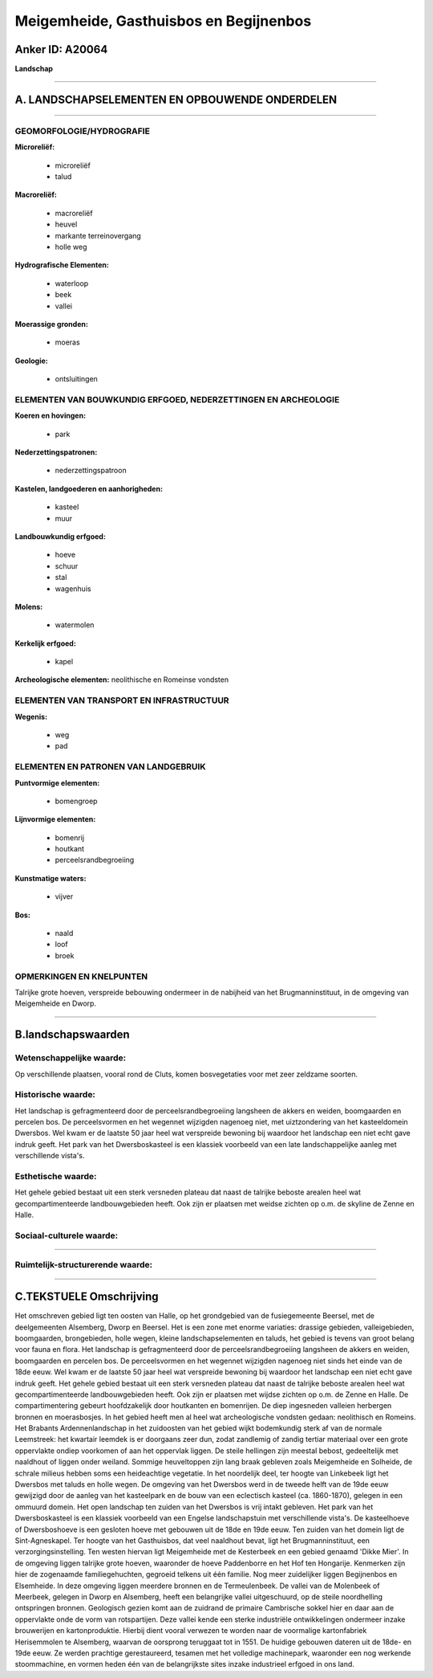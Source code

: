 Meigemheide, Gasthuisbos en Begijnenbos
=======================================

Anker ID: A20064
----------------

**Landschap**

--------------

A. LANDSCHAPSELEMENTEN EN OPBOUWENDE ONDERDELEN
-----------------------------------------------

--------------

GEOMORFOLOGIE/HYDROGRAFIE
~~~~~~~~~~~~~~~~~~~~~~~~~

**Microreliëf:**

 * microreliëf
 * talud


**Macroreliëf:**

 * macroreliëf
 * heuvel
 * markante terreinovergang
 * holle weg

**Hydrografische Elementen:**

 * waterloop
 * beek
 * vallei


**Moerassige gronden:**

 * moeras


**Geologie:**

 * ontsluitingen



ELEMENTEN VAN BOUWKUNDIG ERFGOED, NEDERZETTINGEN EN ARCHEOLOGIE
~~~~~~~~~~~~~~~~~~~~~~~~~~~~~~~~~~~~~~~~~~~~~~~~~~~~~~~~~~~~~~~

**Koeren en hovingen:**

 * park


**Nederzettingspatronen:**

 * nederzettingspatroon

**Kastelen, landgoederen en aanhorigheden:**

 * kasteel
 * muur


**Landbouwkundig erfgoed:**

 * hoeve
 * schuur
 * stal
 * wagenhuis


**Molens:**

 * watermolen


**Kerkelijk erfgoed:**

 * kapel


**Archeologische elementen:**
neolithische en Romeinse vondsten

ELEMENTEN VAN TRANSPORT EN INFRASTRUCTUUR
~~~~~~~~~~~~~~~~~~~~~~~~~~~~~~~~~~~~~~~~~

**Wegenis:**

 * weg
 * pad



ELEMENTEN EN PATRONEN VAN LANDGEBRUIK
~~~~~~~~~~~~~~~~~~~~~~~~~~~~~~~~~~~~~

**Puntvormige elementen:**

 * bomengroep


**Lijnvormige elementen:**

 * bomenrij
 * houtkant
 * perceelsrandbegroeiing

**Kunstmatige waters:**

 * vijver


**Bos:**

 * naald
 * loof
 * broek



OPMERKINGEN EN KNELPUNTEN
~~~~~~~~~~~~~~~~~~~~~~~~~

Talrijke grote hoeven, verspreide bebouwing ondermeer in de nabijheid
van het Brugmanninstituut, in de omgeving van Meigemheide en Dworp.

--------------

B.landschapswaarden
-------------------


Wetenschappelijke waarde:
~~~~~~~~~~~~~~~~~~~~~~~~~

Op verschillende plaatsen, vooral rond de Cluts, komen bosvegetaties
voor met zeer zeldzame soorten.

Historische waarde:
~~~~~~~~~~~~~~~~~~~


Het landschap is gefragmenteerd door de perceelsrandbegroeiing
langsheen de akkers en weiden, boomgaarden en percelen bos. De
perceelsvormen en het wegennet wijzigden nagenoeg niet, met
uiztzondering van het kasteeldomein Dwersbos. Wel kwam er de laatste 50
jaar heel wat verspreide bewoning bij waardoor het landschap een niet
echt gave indruk geeft. Het park van het Dwersboskasteel is een klassiek
voorbeeld van een late landschappelijke aanleg met verschillende
vista's.

Esthetische waarde:
~~~~~~~~~~~~~~~~~~~

Het gehele gebied bestaat uit een sterk versneden
plateau dat naast de talrijke beboste arealen heel wat
gecompartimenteerde landbouwgebieden heeft. Ook zijn er plaatsen met
weidse zichten op o.m. de skyline de Zenne en Halle.


Sociaal-culturele waarde:
~~~~~~~~~~~~~~~~~~~~~~~~~

~~~~~~~~~~~~~~~~~~~~~~~~~~


Ruimtelijk-structurerende waarde:
~~~~~~~~~~~~~~~~~~~~~~~~~~~~~~~~~



--------------

C.TEKSTUELE Omschrijving
------------------------

Het omschreven gebied ligt ten oosten van Halle, op het grondgebied
van de fusiegemeente Beersel, met de deelgemeenten Alsemberg, Dworp en
Beersel. Het is een zone met enorme variaties: drassige gebieden,
valleigebieden, boomgaarden, brongebieden, holle wegen, kleine
landschapselementen en taluds, het gebied is tevens van groot belang
voor fauna en flora. Het landschap is gefragmenteerd door de
perceelsrandbegroeiing langsheen de akkers en weiden, boomgaarden en
percelen bos. De perceelsvormen en het wegennet wijzigden nagenoeg niet
sinds het einde van de 18de eeuw. Wel kwam er de laatste 50 jaar heel
wat verspreide bewoning bij waardoor het landschap een niet echt gave
indruk geeft. Het gehele gebied bestaat uit een sterk versneden plateau
dat naast de talrijke beboste arealen heel wat gecompartimenteerde
landbouwgebieden heeft. Ook zijn er plaatsen met wijdse zichten op o.m.
de Zenne en Halle. De compartimentering gebeurt hoofdzakelijk door
houtkanten en bomenrijen. De diep ingesneden valleien herbergen bronnen
en moerasbosjes. In het gebied heeft men al heel wat archeologische
vondsten gedaan: neolithisch en Romeins. Het Brabants Ardennenlandschap
in het zuidoosten van het gebied wijkt bodemkundig sterk af van de
normale Leemstreek: het kwartair leemdek is er doorgaans zeer dun, zodat
zandlemig of zandig tertiar materiaal over een grote oppervlakte ondiep
voorkomen of aan het oppervlak liggen. De steile hellingen zijn meestal
bebost, gedeeltelijk met naaldhout of liggen onder weiland. Sommige
heuveltoppen zijn lang braak gebleven zoals Meigemheide en Solheide, de
schrale milieus hebben soms een heideachtige vegetatie. In het
noordelijk deel, ter hoogte van Linkebeek ligt het Dwersbos met taluds
en holle wegen. De omgeving van het Dwersbos werd in de tweede helft van
de 19de eeuw gewijzigd door de aanleg van het kasteelpark en de bouw van
een eclectisch kasteel (ca. 1860-1870), gelegen in een ommuurd domein.
Het open landschap ten zuiden van het Dwersbos is vrij intakt gebleven.
Het park van het Dwersboskasteel is een klassiek voorbeeld van een
Engelse landschapstuin met verschillende vista's. De kasteelhoeve of
Dwersboshoeve is een gesloten hoeve met gebouwen uit de 18de en 19de
eeuw. Ten zuiden van het domein ligt de Sint-Agneskapel. Ter hoogte van
het Gasthuisbos, dat veel naaldhout bevat, ligt het Brugmanninstituut,
een verzorgingsinstelling. Ten westen hiervan ligt Meigemheide met de
Kesterbeek en een gebied genaamd 'Dikke Mier'. In de omgeving liggen
talrijke grote hoeven, waaronder de hoeve Paddenborre en het Hof ten
Hongarije. Kenmerken zijn hier de zogenaamde familiegehuchten, gegroeid
telkens uit één familie. Nog meer zuidelijker liggen Begijnenbos en
Elsemheide. In deze omgeving liggen meerdere bronnen en de
Termeulenbeek. De vallei van de Molenbeek of Meerbeek, gelegen in Dworp
en Alsemberg, heeft een belangrijke vallei uitgeschuurd, op de steile
noordhelling ontspringen bronnen. Geologisch gezien komt aan de zuidrand
de primaire Cambrische sokkel hier en daar aan de oppervlakte onde de
vorm van rotspartijen. Deze vallei kende een sterke industriële
ontwikkelingen ondermeer inzake brouwerijen en kartonproduktie. Hierbij
dient vooral verwezen te worden naar de voormalige kartonfabriek
Herisemmolen te Alsemberg, waarvan de oorsprong teruggaat tot in 1551.
De huidige gebouwen dateren uit de 18de- en 19de eeuw. Ze werden
prachtige gerestaureerd, tesamen met het volledige machinepark,
waaronder een nog werkende stoommachine, en vormen heden één van de
belangrijkste sites inzake industrieel erfgoed in ons land.
